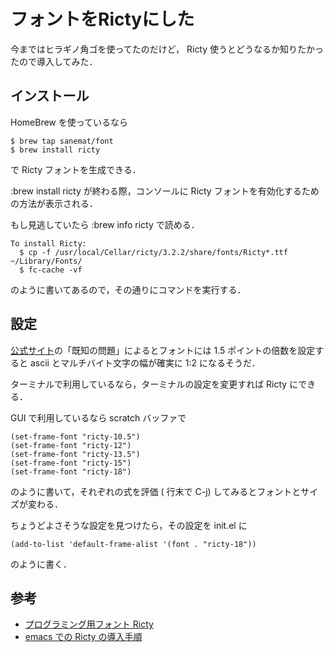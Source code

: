 * フォントをRictyにした

今まではヒラギノ角ゴを使ってたのだけど，
Ricty 使うとどうなるか知りたかったので導入してみた．

** インストール

HomeBrew を使っているなら

#+begin_src shell
$ brew tap sanemat/font
$ brew install ricty
#+end_src

で Ricty フォントを生成できる．

:brew install ricty
が終わる際，コンソールに Ricty フォントを有効化するための方法が表示される．

もし見逃していたら
:brew info ricty
で読める．

#+begin_src
To install Ricty:
  $ cp -f /usr/local/Cellar/ricty/3.2.2/share/fonts/Ricty*.ttf ~/Library/Fonts/
  $ fc-cache -vf
#+end_src

のように書いてあるので，その通りにコマンドを実行する．

** 設定

[[http://save.sys.t.u-tokyo.ac.jp/~yusa/fonts/ricty.html][公式サイト]]の「既知の問題」によるとフォントには 1.5 ポイントの倍数を設定すると ascii とマルチバイト文字の幅が確実に 1:2 になるそうだ．

ターミナルで利用しているなら，ターミナルの設定を変更すれば Ricty にできる．

GUI で利用しているなら scratch バッファで
#+begin_src elsp
(set-frame-font "ricty-10.5")
(set-frame-font "ricty-12")
(set-frame-font "ricty-13.5")
(set-frame-font "ricty-15")
(set-frame-font "ricty-18")
#+end_src
のように書いて，それぞれの式を評価 ( 行末で C-j) してみるとフォントとサイズが変わる．

ちょうどよさそうな設定を見つけたら，その設定を init.el に
#+begin_src elsp
(add-to-list 'default-frame-alist '(font . "ricty-18"))
#+end_src
のように書く．

** 参考

- [[http://save.sys.t.u-tokyo.ac.jp/~yusa/fonts/ricty.html][プログラミング用フォント Ricty]]
- [[http://d.hatena.ne.jp/kitokitoki/20110502/p2][emacs での Ricty の導入手順]]

